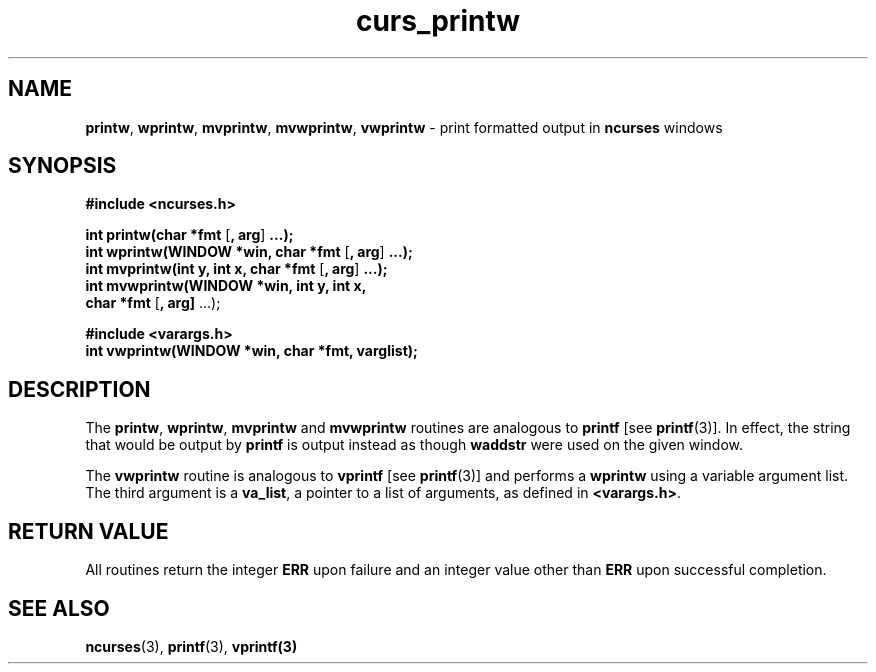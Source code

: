 .\" $FreeBSD$
.\"
.TH curs_printw 3 ""
.SH NAME
\fBprintw\fR, \fBwprintw\fR, \fBmvprintw\fR,
\fBmvwprintw\fR, \fBvwprintw\fR - print formatted output in \fBncurses\fR windows
.SH SYNOPSIS
\fB#include <ncurses.h>\fR

\fBint printw(char *fmt\fR [\fB, arg\fR] \fB...);\fR
.br
\fBint wprintw(WINDOW *win, char *fmt\fR [\fB, arg\fR] \fB...);\fR
.br
\fBint mvprintw(int y, int x, char *fmt\fR [\fB, arg\fR] \fB...);\fR
.br
\fBint mvwprintw(WINDOW *win, int y, int x,
      \fBchar *fmt\fR [\fB, arg]\fR ...);

\fB#include <varargs.h>\fR
.br
\fBint vwprintw(WINDOW *win, char *fmt, varglist);\fR
.br
.SH DESCRIPTION
The \fBprintw\fR, \fBwprintw\fR, \fBmvprintw\fR and \fBmvwprintw\fR
routines are analogous to \fBprintf\fR [see \fBprintf\fR(3)].  In
effect, the string that would be output by \fBprintf\fR is output
instead as though \fBwaddstr\fR were used on the given window.

The \fBvwprintw\fR routine is analogous to \fBvprintf\fR [see
\fBprintf\fR(3)] and performs a \fBwprintw\fR using a variable
argument list.  The third argument is a \fBva_list\fR, a pointer to a
list of arguments, as defined in \fB<varargs.h>\fR.
.SH RETURN VALUE
All routines return the integer \fBERR\fR upon failure and an integer value
other than \fBERR\fR upon successful completion.
.SH SEE ALSO
\fBncurses\fR(3), \fBprintf\fR(3), \fBvprintf(3)\fR
.\"#
.\"# The following sets edit modes for GNU EMACS
.\"# Local Variables:
.\"# mode:nroff
.\"# fill-column:79
.\"# End:
